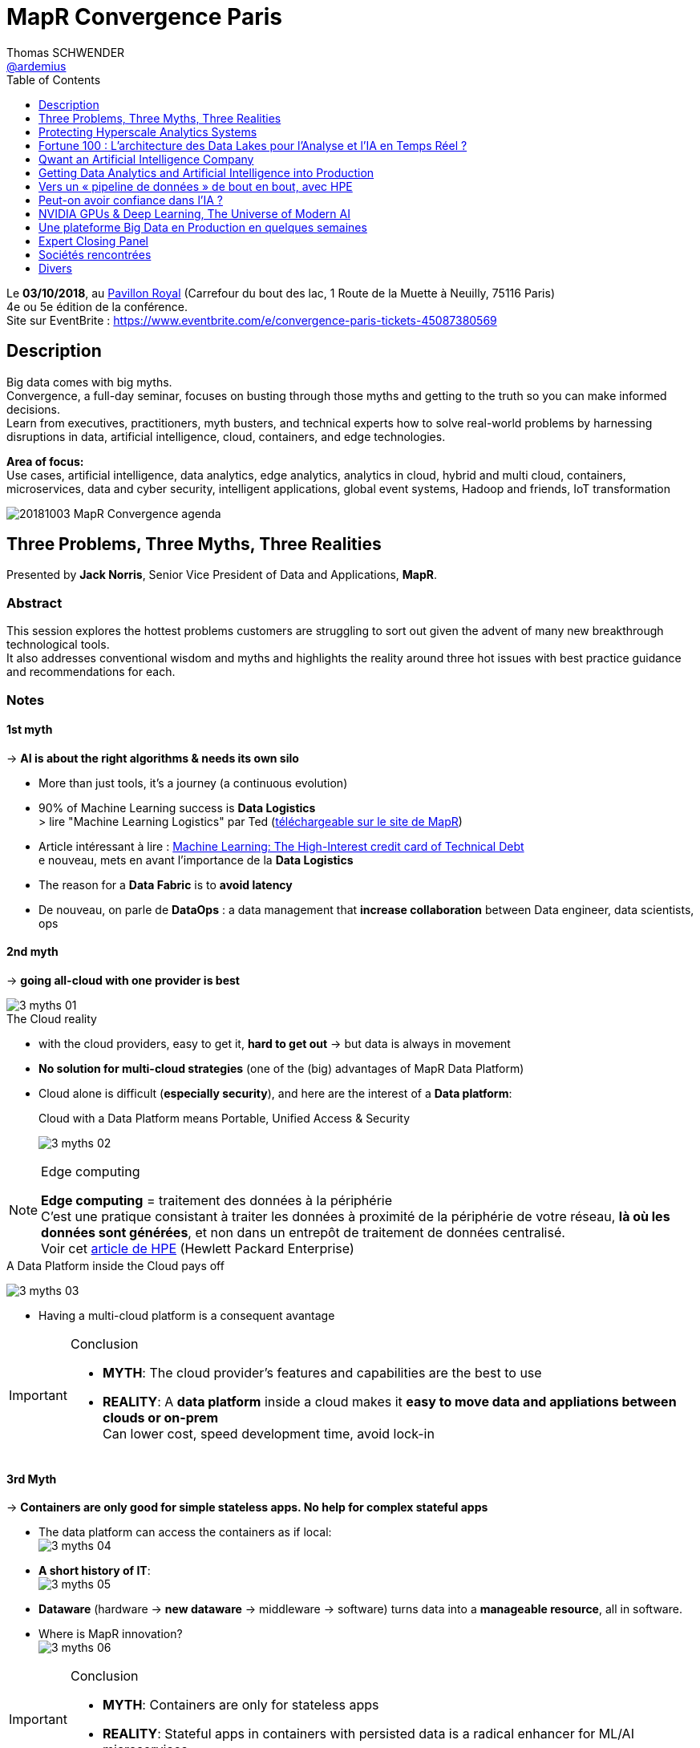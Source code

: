 = MapR Convergence Paris
Thomas SCHWENDER <https://github.com/ardemius[@ardemius]>
// Handling GitHub admonition blocks icons
ifndef::env-github[:icons: font]
ifdef::env-github[]
:status:
:outfilesuffix: .adoc
:caution-caption: :fire:
:important-caption: :exclamation:
:note-caption: :paperclip:
:tip-caption: :bulb:
:warning-caption: :warning:
endif::[]
:imagesdir: images
:source-highlighter: highlightjs
// Next 2 ones are to handle line breaks in some particular elements (list, footnotes, etc.)
:lb: pass:[<br> +]
:sb: pass:[<br>]
// check https://github.com/Ardemius/personal-wiki/wiki/AsciiDoctor-tips for tips on table of content in GitHub
:toc: macro
:toclevels: 1
// To turn off figure caption labels and numbers
//:figure-caption!:
// Same for examples
//:example-caption!:
// To turn off ALL captions
:caption:

toc::[]

Le *03/10/2018*, au https://goo.gl/maps/Nqhc5nS6syz[Pavillon Royal] (Carrefour du bout des lac, 1 Route de la Muette à Neuilly, 75116 Paris) +
4e ou 5e édition de la conférence. +
Site sur EventBrite : https://www.eventbrite.com/e/convergence-paris-tickets-45087380569

== Description

Big data comes with big myths. +
Convergence, a full-day seminar, focuses on busting through those myths and getting to the truth so you can make informed decisions. +
Learn from executives, practitioners, myth busters, and technical experts how to solve real-world problems by harnessing disruptions in data, artificial intelligence, cloud, containers, and edge technologies.

*Area of focus:* +
Use cases, artificial intelligence, data analytics, edge analytics, analytics in cloud, hybrid and multi cloud, containers, microservices, data and cyber security, intelligent applications, global event systems, Hadoop and friends, IoT transformation

image::20181003_MapR-Convergence_agenda.jpg[]

== Three Problems, Three Myths, Three Realities

Presented by *Jack Norris*, Senior Vice President of Data and Applications, *MapR*.

=== Abstract

This session explores the hottest problems customers are struggling to sort out given the advent of many new breakthrough technological tools. +
It also addresses conventional wisdom and myths and highlights the reality around three hot issues with best practice guidance and recommendations for each.

=== Notes

==== 1st myth

-> *AI is about the right algorithms & needs its own silo*

* More than just tools, it's a journey (a continuous evolution)
* 90% of Machine Learning success is *Data Logistics* +
> lire "Machine Learning Logistics" par Ted (https://mapr.com/ebook/machine-learning-logistics/[téléchargeable sur le site de MapR])
* Article intéressant à lire : https://ai.google/research/pubs/pub43146[Machine Learning: The High-Interest credit card of Technical Debt] +
e nouveau, mets en avant l'importance de la *Data Logistics*
* The reason for a *Data Fabric* is to *avoid latency*
* De nouveau, on parle de *DataOps* : a data management that *increase collaboration* between Data engineer, data scientists, ops

==== 2nd myth

-> *going all-cloud with one provider is best*

.The Cloud reality
image::3-myths_01.jpg[]

* with the cloud providers, easy to get it, *hard to get out* -> but data is always in movement
* *No solution for multi-cloud strategies* (one of the (big) advantages of MapR Data Platform)
* Cloud alone is difficult (*especially security*), and here are the interest of a *Data platform*: 
+
.Cloud with a Data Platform means Portable, Unified Access & Security
image:3-myths_02.jpg[] 

.Edge computing
[NOTE]
====
*Edge computing* = traitement des données à la périphérie +
C'est une pratique consistant à traiter les données à proximité de la périphérie de votre réseau, *là où les données sont générées*, et non dans un entrepôt de traitement de données centralisé. +
Voir cet https://www.hpe.com/fr/fr/what-is/edge-computing.html[article de HPE] (Hewlett Packard Enterprise)
====

.A Data Platform inside the Cloud pays off
image:3-myths_03.jpg[] 

* Having a multi-cloud platform is a consequent avantage 

.Conclusion
[IMPORTANT]
====
* *MYTH*: The cloud provider's features and capabilities are the best to use
* *REALITY*: A *data platform* inside a cloud makes it *easy to move data and appliations between clouds or on-prem* +
Can lower cost, speed development time, avoid lock-in
====

==== 3rd Myth

-> *Containers are only good for simple stateless apps. No help for complex stateful apps*

* The data platform can access the containers as if local: +
image:3-myths_04.jpg[] 

* *A short history of IT*: +
image:3-myths_05.jpg[] 

* *Dataware* (hardware -> *new dataware* -> middleware -> software) turns data into a *manageable resource*, all in software.

* Where is MapR innovation? +
image:3-myths_06.jpg[] 

.Conclusion
[IMPORTANT]
====
* *MYTH*: Containers are only for stateless apps
* *REALITY*: Stateful apps in containers with persisted data is a radical enhancer for ML/AI microservices
====

*To sum up things*: +
image:3-myths_07.jpg[] 

== Protecting Hyperscale Analytics Systems

Presented by *Nicolas Helleringer*, VP engineering / Head of SRE at *Criteo*

=== Notes

*Thème* : comment s'est construite la Data Fabric chez *Criteo*, et pourquoi le *choix (récent) de MapR*.

*Criteo* est passé sur *MapR* durant *l'été 2018*, principalement pour des *raisons de sécurité*

Quelques infos sur la [red]*taille de Criteo* (impressionnant !) : +
image:criteo_01.jpg[]

-> 4 clusters Hadoop, le plus gros faisant *plus de 3000 noeuds*

Objectif du projet : +
image:criteo_02.jpg[]

* Criteo cherchait à *briser la propagation des incidents* (du fait de la magie de la réplication)

.Evolution de l'architecture Data chez Criteo
image:criteo_03.jpg[]
image:criteo_04.jpg[]
image:criteo_05.jpg[]

[NOTE]
====
* Architecture réseau *Est-Ouest* : trafic de données *entre serveurs*
* Architecture réseau *Nord-Sud* : trafic de données des serveurs vers les utilisateurs
====

* A la base, la techno de Criteo se reposait quasi-exclusivement sur *SQL Server*
* A partir d'un moment, pb de scalabilité, de temps de traitement -> *passage à Hadoop*, chez *Cloudera* pour des raisons de *commodité d'installation*
	** Néanmoins *100 noeuds à l'époque*, c'était *trop en termes de déploiement*, même pour Cloudera, d'où beaucoup de customisation côté Criteo (surtout via Chef)
* L'architecture actuelle a nécessité :
	** de grosses optimisations du GC pour des *pbs de name nodes* +
	Les *JVMs d'Azul* ont été utilisées dans ce contexte
	** Les gens qui travaillent en Open Source sur ces problèmes de name nodes : Criteo, Google et c'est tout... (Facebook sont sur autre chose, et Apple ne communique pas) +
	-> *MapR prend en compte ces problèmes de name nodes nativement depuis le début*.

Le projet *Backup* : +
image:criteo_06.jpg[]

* Criteo *perd plusieurs dizaines de disques par jour* sur ses clusters. +
Et ils ne les changent pas tout de suite

* Qui choisir parmi https://www.openio.io/[OpenIO], https://ceph.com/[Ceph] et https://mapr.com/[MapR] ? +
-> Un POC de *6 semaines* demandé à chacun, avec les caractéristiques suivantes :
	** 100 noeuds
	** 10 Po de data

-> Au final, MapR a été la solution, qui marchait (pas le cas de toute), la plus homogène.

* Parmi les tests effectués : +
image:criteo_07.jpg[] +
-> Un des tests a consisté à arracher à chaud des disques en cours d'écriture

.Reminder
NOTE: *CLDB* = MapR Container Location Database

*Le Futur ?* +
image:criteo_08.jpg[] +
-> Criteo réfléchit à étendre l'usage de MapR au reste de sa production.

IMPORTANT: *Criteo n'est PAS DU TOUT DANS UNE OPTIQUE CLOUD !* +
Cela du fait de leur taille, et du coût associé d'un stockage dans le cloud.

*Conclusion* : en termes d'expertise technologique et de complexité, le niveau est toujours aussi stratosphérique chez Criteo... +
-> *Vidéo du talk à voir*

== Fortune 100 : L’architecture des Data Lakes pour l'Analyse et l'IA en Temps Réel ?

Presented by *Laurent SZPIRGLAS*, Sales Director France and Belux, *Attunity*

=== Abstract

L'analyse moderne et les initiatives d'IA requièrent un data Lake adaptable avec une architecture multi-niveaux pour capturer, stocker et fournir des jeux de données spécifiques en temps réel. +
Attunity partagera son expérience et ses « Best Practices » en fournissant une solution d'intégration de données en temps réel aux organisations Fortune 100 telles que Cardinal Health, Verizon, etc.

=== Notes

* Il va surtout être question *d’ingénierie de réplication de données*, et de *CDC* (Change Data Capture)

* En gros, il est surtout question *d'accélérer le temps de traitement du CDC* : Attunity est une solution répondant à ces besoins de meilleures performances en CDC (ex: 6 To de data en diff à copier sur un datalake par jour)

Use cases et exemples : +
image:attunity_01.jpg[]
image:attunity_02.jpg[]

Un autre exemple pour une chambre de compensation : *DB2 et Oracle -> MapR* +
image::attunity_03.jpg[]

* Attunity permet d'anonymiser la data durant le transfert : Attunity est donc très utilisé dans le cadre de GDPR

* Le moteur de Microsoft SSIS est développé en collaboration avec Attunity. 

== Qwant an Artificial Intelligence Company

Presented by *Eric Leandri*, CEO, *Qwant*

=== Abstract

L'intelligence artificielle est devenue centrale dans le développement des technologies numériques et le moteur de recherche européen Qwant n'y fait pas exception. +
L'IA est partout présente dans la création de ses produits, avec toujours le soin de développer une IA éthique. Eric Léandri expliquera cette vision de l'entreprise et ses motivations.

=== Notes

* *Qwant* : moteur de recherche européen

* Seul moteur qui *respecte la vie privée des utilisateurs* : +
image:qwant_01.jpg[]
image:qwant_02.jpg[]

* *Qwant est le 8e moteur de recherche mondial*
	** une croissance soutenue 

* dixit Eric : [red]*Un moteur recherche n'est QUE de l'IA* +
image::qwant_03.jpg[]

* *Représentation d'un site internet vu d'un moteur de recherche* : +
image::qwant_04.jpg[] +
-> En rouge ce que le public voit, en jaune ce que le moteur de recherche voit

* Autre exemple d'usage d'IA par Qwant, pour un cas d'attaque / anomalie : +
image::qwant_05.jpg[]
-> Les comportements à risque sont identifiés *SANS* données utilisateur (Qwant ne sait pas qui a réalisé l'attaque)

Bientôt, Qwant va mettre à disposition :

* *Qwant Translate* : avec 4 personnes et de l'IA, on arrive à faire ce que 100 personnes faisaient il y a quelques années +
image:qwant_06.jpg[]

Qwant utilise l'IA :

* Nécessite beaucoup de puissance, d'où un *partenariat avec NVidia pour les GPUs*
* d'où un *partenariat avec MapR* pour amener cette puissance là où elle est nécessaire

Qwant (la société) est également sollicité dans le cadre de la *recherche médicale* (modélisation d'un fibrome en 3D et opération avec un casque de réalité virtuelle)

.Reconnaissance audio
[quote, Eric]
____
en 30 min, on est capable de reproduire parfaitement la voix de n'importe qui...
____

image::qwant_07.jpg[]

-> Il s'agit sur ce schéma de la technologie de Qwant, qui, contrairement à Google & co, place le traitement de l'audio (de votre parole) dans un *middle-End*, et *PAS* chez eux dans le back-end. +
Il est inquiétant de se dire que l'on pourrait actuellement facilement reproduire votre voix, et donc usurper votre identité.

*Les risques de l'IA* :

image::qwant_08.jpg[]

*Conclusion* : *Fantastique conférence*, Eric est un peu "gavé" par rapport aux dernières actualités (Google qui vient de signer avec Renault pour équiper 100% de ses voitures connectées...), mais ses arguments et conclusions sont hyper intéressantes. +
-> Il prône une IA "GDPR compliant".

*Questions du public* : 

* depuis peu l'Europe a validé qu'on pouvait avoir Androïd *SANS GOOGLE* +
Renault aurait pu le faire, mais n'était peut-être tout simplement pas au courant.

* L'assemblée nationale et l'armée viennent de basculer sur Qwant

* Dernièrement Google a payé 9 milliards pour être le moteur par défaut sur Safari

* autre remarque intéressante d'Eric : *on cherche toujours à avoir en France des sociétés bénéficiaires tout de suite*, alors qu'Amazon ne fait des bénéfices que depuis 1 an 1/2, et Facebook a été grandement déficitaire pendant 8 ans, etc. +
Aujourd'hui Qwant vit toujours grâce aux fonds de ses investisseurs, mais espère être rentable rapidement (à vérifier)

== Getting Data Analytics and Artificial Intelligence into Production

Presented by *Ted Dunning*, PhD, Chief Application Architect at *MapR* Technologies, et board member de la fondation Apache

=== Notes

image::photo28.jpg[]

90% of the effort in successful machine learning isn't the learning... It's the *logistics*

* 1st pattern: get the data *RIGHT*

image::photo29.jpg[]

* 2nd pattern: Cloudy architecture event without a cloud
	** Ted le dit comme tout le monde : pour l'orchestration des containers, *utilisez Kubernetes !*
	** Ted: we need something like Kubernetes, *but for data*.

* 3rd pattern: Streaming system of record

image::photo30.jpg[]

We need to understand when to use the "cheap" learning instead of an unnecessary Deep Learning.

NOTE: de très nombreux eBooks pointus sont disponibles gratuitement sur le site de MapR

== Vers un « pipeline de données » de bout en bout, avec HPE

Presented by *Didier Kirszenberg*, Responsable France des architectures Massive Data, *Hewlett Packard Entreprise*

=== Abstract

Le nouveau monde digital plonge les utilisateurs, les métiers dans une multitude d'expériences nouvelles… et, par conséquent, les entreprises dans des opportunités & challenges sans précédent..

Traiter les données est un défi croissant: Internet des objets, IT distribuée des devices au Datacenter, nouvelle réalité "cloud hybride"…

Certaines de ces données sont attendues et planifiées, d'autres non, et il devient très souvent impossible de les gérer à travers un « continuum données » optimisé.

Dans ce but, HPE fournit des solutions pour un « pipeline de données » de bout en bout et pour toutes les charges de travail : "Edge Data" & traitement des données à la périphérie, "Fast Data" & analytique temps réel, "Big Data" & analytique à grande échelle, AI & Deep Learning / machine Learning…

Venez découvrir la vision et les solutions HPE !

=== Notes

Il va être question de fournir une *infrastructure optimisée*.

image::photo31.jpg[]

image::photo32.jpg[]

* HPC : High Performance Computing
* Didier est très positif sur MapR (un des avantages avancé : évite la démultiplication des outils)
	** Avec MapR (cf schémas à venir, on a un FS permettant d'adresser les 3 phases à venir)

An End to End Data Pipeline

image::multiplephoto.jpg[]

.A CHECKER !
NOTE: Didier parle du lancement de la Société Générale l'année avec MapR ?! Le projet Osmose ?

* De nombreuses informations sur les gains associés à une bonne optimisation du matériel
	** Une optim du BIOS permettant 5% de better perf par proc, sur une machine avec X proc, cela représente vite une belle somme
* Des mises en garde sur les réalités industrielles de l'utilisation du Data Center (chauffe des machines, etc.)

* Voir le Data Tiring depuis Hadoop v3, et depuis plus longtemps chez MapR 

IMPORTANT: Le *Big Data dans le Cloud* est souvent soumis à des *problèmes de latence*. +
J'en ai discuté après le talk avec Didier, il m'a expliqué que l'on pouvait gagner de 40 à 70% de perf à faire tourner des containers sur bare metal plutôt que sur des VMs

Conclusion : Didier est un très bon speaker, et donne beaucoup d'informations très pertinentes, et peu connues / relayées dans les medias, sur les gains associés à une infrastructure, un matériel bien adapté aux besoins.

[NOTE]
====
Didier m'a confirmé que le projet SGCIB sous MapR est bien OSMOSE, et qu'il est bien prévu que la solution soit vendue à l'extérieur de la SG ! +
Cédric a également contacté (été contacté à la base ?) par HP pour améliorer son usage du hardware (le choix de machine plus adaptée) +
Apparemment, il a même été question de monter un start-up au sein de la SG pour vendre la solution

CORRECTION : Didier m'a expliqué que OSMOSE c'est 120 noeuds, et non 1200...
====

== Peut-on avoir confiance dans l’IA ?

Presented by *Isabelle Galy*, COO, *CNAM Learning Lab*

=== Abstract

Chaque révolution technologique repose la question de la confiance, l'IA n'échappe pas à la règle. Sans cette confiance l'IA ne pourra pas se développer.

Mais peut-on avoir confiance dans les IA ? Est-ce une problématique d'éthique des concepteurs ? De l'ordre de la responsabilité des utilisateurs ? Quid des datas ?

=== Notes

* Ce qui va gêner dans l'IA : *A qui appartient la décision ?*

*Questions du public* :

* Les lois et l'éthique de l'IA doivent-elles différentes de l'éthique des humains ? (question posée par une étudiante de la Sorbonne) 
	** intérêt croissant des jeunes générations pour les questions éthiques
* Déterminisme technologique à la Minority Report (qui commence aux US) : un algo prédit que vu mon passé / histoire, je vais commettre un crime de type X à la date Y...

Débat très intéressant sur l'éthique, la responsabilité (à venir) de l'IA dans les décisions qu'elle va prendre.
* ex: Les IA de détection des (certains types de) cancers sont plus performantes que les médecins. +
Quand le médecin se trompe, c'est dommage mais ça arrive, personne n'est parfait... +
Quand l'IA se trompe, c'est inacceptable, et *à qui la faute ?*

== NVIDIA GPUs & Deep Learning, The Universe of Modern AI

Presented by *Serge Palaric*, Vice President EMEA Enterprise South Europe & Embedded Europe, *NVIDIA*

=== Notes

* NVidia fait bien plus que des cartes graphiques pour les jeux...
* Fonctionne encore comme une startup malgré sa taille (12 000 personnes)

CUDA pour programmer le core des GPU

* Le dernier GPU NVidia : 5120 cores (et +600 tensor cores), que l'on est capable de faire fonctionner en parallèle
	** hyper adapté pour le *deep learning*
	** le NVidia DGX-1 est dédié à l'IA
* Pas la peine d'avoir un processing hyper puissant si derrière le réseau et le stockage ne suivent pas.
* Certains verticaux sont améliorés par des GPU optimisés (mais *PAS* tous)
{lb}
* Etat des lieux de l'IA en 2020 :
+
image::photo.jpg[]
	** 47 milliards d'investissement associés

NVidia dispose maintenant d'une force commerciale pour expliquer ce qu'ils font aux industries.

* NVidia est très intéressé par la recherche médicale (l'imagerie médicale et beaucoup d'autres)

image::photo.jpg[]

NVidia a lancé sa Deep Learning Institute :

image::photo.jpg[]

== Une plateforme Big Data en Production en quelques semaines

Presented by Cedric Thao, DataScientist at RelevanC

=== Notes

StartUp créée en 2017, rachetée par Casino.

image::photo.jpg[]

image::photo.jpg[]

Macro-architecture :

image::photo.jpg[]

Les besoins techniques :

image::photo.jpg[]

La conséquence de ces besoins est la création d'un datalake, un *cluster Hadoop avec MapR*.

Le futur :

image::photo.jpg[]

Conclusion : un nouvel exemple d'utilisation de MapR, mettant en avant les avantages du FS POSIX de MapR, et la facilité d'utilisation qu'il donne aux Data Scientists.


== Expert Closing Panel

Presented by *Isabelle Galy*, *Serge Palaric*, *Cedric Thao*, *Jems*, *Ted Dunning*, *Jack Norris*, *John Omernik*

=== Abstract 

Turn ideas from the day into your own practical course of action. +
This panel of experts applies the insights from the day’s sessions to real-world challenges by engaging the audience in a spirited discussion.

=== Notes

Parmi les panélistes, en plus des précédents intervenants, il y avait également Amid, de JEMS Datafactory

* 1ere question aux panélistes : *quels use cases d'IA avez-vous déjà rencontrés ?*
	** Serge : banque -> Deep Learning pour vérification de chèque
	** Didier : maintenance prédictive des systèmes d'information +
	Avec, mis en avant, leur dernier rachat de la société *Nimble* +
	Les principaux critères de réussite selon lui :
		**** 1) *ROI*
		**** 2) oui il faut le Data Scientist, mais il faut surtout la *source de données* +
	Exemple d'une société qui n'a plus de support 1 et 2, car un système d'IA identifie 95% des alertes, les classifie, et trouve la solution associée dans la base de référence (créée au fur et à mesure). +
	Ces alertes ne sont plus des "problèmes", seuls les 5% restant le sont, et sont directement communiqués au support de niv 3.
	** Didier : un exemple malin de démarrage de projet Big Data (comment convaincre la direction) : commencer par la Dataviz, pour donner conscience aux users de la valeur contenue dans leurs data, puis lancer le projet sur les bonnes données.
* 2e question : quels sont les difficultés / écueils classiques dans la data ?
	** Didier : *l'effet de mode* -> je pose un Hadoop mais je ne sais pas pourquoi... +
	Dixit ce qu'un DSI lui a dit : "l'informatique n'est pas un marché technologique, mais un marché de mode"
* 3e question : effets Wahooo rencontrés ?
	** Serge : Holodeck -> travail collaboratif dans un environnement virtuel
* 4e question : que des POC en France ?
	** Amid : JEMS évite de faire des POC, et préfère faire des pilotes
	** Didier : on a une vraie culture mathématique en France, MAIS un frein sur des sociétés qui préfèrent avancer avec des outils éprouvés, plutôt que pour des innovations de rupture.

== Sociétés rencontrées

=== Attunity

J'ai échangé avec *Laurent SZPIRGLAS*, Sales Director France and Belux, Attunity (un des speakers du salon)

* Société américaine, existe depuis 30 ans, en train de s'implanter en Europe, et en France tout dernièrement
* Son coeur de métier le *transfert de data en CDC* (Change Data Capture)
* Son solution technique repose principalement sur *l'exploitation des logs des systèmes de stockage*
	** Ex: CDC d'Oracle à Vertica
* macro-architecture : Base source -> serveur Attunity (avec connecteur source et connecteur cible) -> Base cible
	** 27 connecteurs existants actuellement
	** système fermé, pas possible de développer son propre connecteur
	** Les connecteurs traduisent les logs en SQL "classique" (je pense que Laurent veut dire que c'est du ANSI SQL) 
* modèle de licensing par coeur (si la base Oracle source utilise 2 coeurs, 2 coeurs sont facturés par Attunity), mais uniquement en fonction de l'usage réel.
* De nombreuses collaborations avec plusieurs grands groupes : Microsoft, Amazon, SAP, MapR, Cloudera, Hortonworks, Confluent, Gartner, Terradata
	** de manière générale, travaille avec tous les éditeurs de base

== Divers

=== YOLO: Open source Real-time Object Detection system

Entre les talks était projetée une vidéo très impressionnante de *reconnaissance d'images en temps réel sur un James Bond* (scène d'action avec Daniel Craig, donc qui va vite). +
Les personnes, animaux, voitures, motos, camions, etc. étaient reconnus quasi-instantanément. +
-> Il s'agit d'une démonstration de https://pjreddie.com/darknet/yolo/[YOLO (You Only Look Once)], a *Real-time Object Detection* system.

Regardez la vidéo, cela se passe de commentaires...

ifdef::env-github[]
https://www.youtube.com/watch?v=VOC3huqHrss[YOLO on James Bond action scene]
endif::[]
ifdef::env-browser[]
video::VOC3huqHrss[youtube, width=640, height=480]
endif::[]

Et pour un article poussé sur la technologie, prenez votre temps (cela ne va *PAS* prendre 5 min) sur cet https://medium.com/@jonathan_hui/real-time-object-detection-with-yolo-yolov2-28b1b93e2088[article sur Medium].

Voici également https://www.suasnews.com/2017/08/yolo-open-source-real-time-image-recognition/[un autre lien] plus accessible. 

=== Demo de Mike UZAN (MapR)

Sur le stand de MapR, Mike UZAN faisait une *demo de reconnaissance d'image en TR à l'aide d'un drone* et d'une architecture basée sur MapR.

Comme Mike est sur Mac, il a utilisé un GPU NVidia sur clé USB pour le traitement d'images :

Le code source devrait d'ici peu être disponible sur GitHub.








